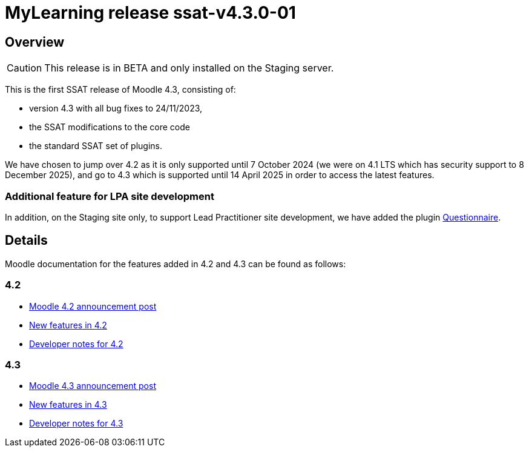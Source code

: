 = MyLearning release ssat-v4.3.0-01

== Overview

CAUTION: This release is in BETA and only installed on the Staging server.

This is the first SSAT release of Moodle 4.3, consisting of:

*  version 4.3 with all bug fixes to 24/11/2023, 
* the SSAT modifications to the core code
* the standard SSAT set of plugins.


We have chosen to jump over 4.2 as it is only supported until 7 October 2024 (we were on 4.1 LTS which has security support to 8 December 2025), and go to 4.3 which is supported until 14 April 2025 in order to access the latest features.

=== Additional feature for LPA site development

In addition, on the Staging site only, to support Lead Practitioner site development, we have added the plugin https://docs.moodle.org/403/en/Questionnaire_module[Questionnaire].


== Details

Moodle documentation for the features added in 4.2 and 4.3 can be found as follows:

=== 4.2

* https://moodle.com/news/announcing-moodle-lms-4-2-new-and-improved-features/[Moodle 4.2 announcement post]
* https://docs.moodle.org/402/en/New_features[New features in 4.2]
* https://moodledev.io/general/releases/4.2[Developer notes for 4.2]

=== 4.3

* https://moodle.com/news/moodle-lms-4-3-a-leap-forward-in-user-experience-and-efficiency/[Moodle 4.3 announcement post]
* https://docs.moodle.org/403/en/New_features[New features in 4.3]
* https://moodledev.io/general/releases/4.3[Developer notes for 4.3]

